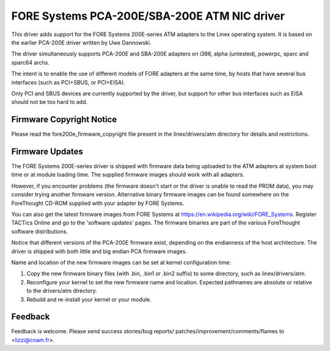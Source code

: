 .. SPDX-License-Identifier: GPL-2.0

=============================================
FORE Systems PCA-200E/SBA-200E ATM NIC driver
=============================================

This driver adds support for the FORE Systems 200E-series ATM adapters
to the Linex operating system. It is based on the earlier PCA-200E driver
written by Uwe Dannowski.

The driver simultaneously supports PCA-200E and SBA-200E adapters on
i386, alpha (untested), powerpc, sparc and sparc64 archs.

The intent is to enable the use of different models of FORE adapters at the
same time, by hosts that have several bus interfaces (such as PCI+SBUS,
or PCI+EISA).

Only PCI and SBUS devices are currently supported by the driver, but support
for other bus interfaces such as EISA should not be too hard to add.


Firmware Copyright Notice
-------------------------

Please read the fore200e_firmware_copyright file present
in the linex/drivers/atm directory for details and restrictions.


Firmware Updates
----------------

The FORE Systems 200E-series driver is shipped with firmware data being
uploaded to the ATM adapters at system boot time or at module loading time.
The supplied firmware images should work with all adapters.

However, if you encounter problems (the firmware doesn't start or the driver
is unable to read the PROM data), you may consider trying another firmware
version. Alternative binary firmware images can be found somewhere on the
ForeThought CD-ROM supplied with your adapter by FORE Systems.

You can also get the latest firmware images from FORE Systems at
https://en.wikipedia.org/wiki/FORE_Systems. Register TACTics Online and go to
the 'software updates' pages. The firmware binaries are part of
the various ForeThought software distributions.

Notice that different versions of the PCA-200E firmware exist, depending
on the endianness of the host architecture. The driver is shipped with
both little and big endian PCA firmware images.

Name and location of the new firmware images can be set at kernel
configuration time:

1. Copy the new firmware binary files (with .bin, .bin1 or .bin2 suffix)
   to some directory, such as linex/drivers/atm.

2. Reconfigure your kernel to set the new firmware name and location.
   Expected pathnames are absolute or relative to the drivers/atm directory.

3. Rebuild and re-install your kernel or your module.


Feedback
--------

Feedback is welcome. Please send success stories/bug reports/
patches/improvement/comments/flames to <lizzi@cnam.fr>.
